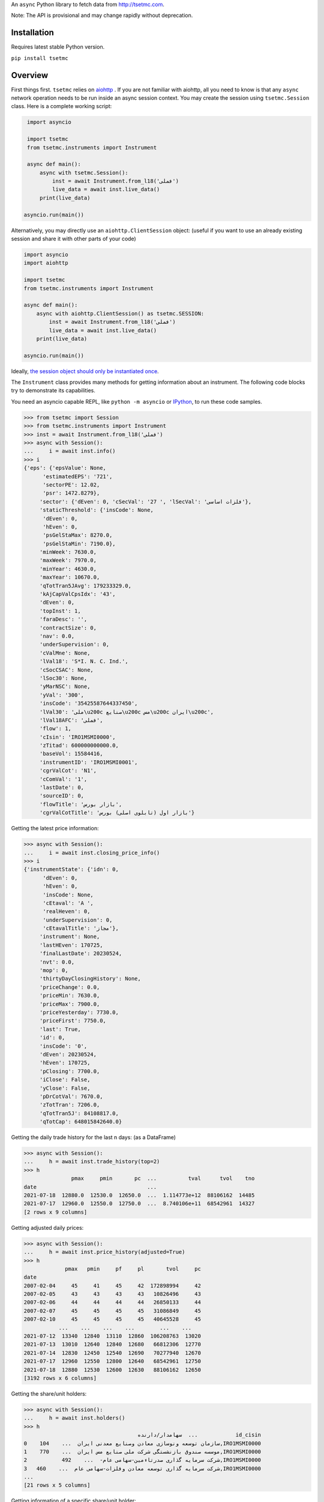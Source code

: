 An ``async`` Python library to fetch data from http://tsetmc.com.

Note: The API is provisional and may change rapidly without deprecation.

Installation
------------
Requires latest stable Python version.

``pip install tsetmc``

Overview
--------

First things first. ``tsetmc`` relies on `aiohttp`_ .
If you are not familiar with aiohttp, all you need to know is that any ``async`` network operation needs to be run inside an async session context.
You may create the session using ``tsetmc.Session`` class. Here is a complete working script:

.. code-block:: python

    import asyncio

    import tsetmc
    from tsetmc.instruments import Instrument

    async def main():
        async with tsetmc.Session():
            inst = await Instrument.from_l18('فملی')
            live_data = await inst.live_data()
        print(live_data)

   asyncio.run(main())

Alternatively, you may directly use an ``aiohttp.ClientSession`` object: (useful if you want to use an already existing session and share it with other parts of your code)

.. code-block:: python

    import asyncio
    import aiohttp

    import tsetmc
    from tsetmc.instruments import Instrument

    async def main():
        async with aiohttp.ClientSession() as tsetmc.SESSION:
            inst = await Instrument.from_l18('فملی')
            live_data = await inst.live_data()
        print(live_data)

    asyncio.run(main())

Ideally, `the session object should only be instantiated once`_.

The ``Instrument`` class provides many methods for getting information about an instrument.
The following code blocks try to demonstrate its capabilities.

You need an asyncio capable REPL, like ``python -m asyncio`` or `IPython`_, to run these code samples.

.. code-block:: python

    >>> from tsetmc import Session
    >>> from tsetmc.instruments import Instrument
    >>> inst = await Instrument.from_l18('فملی')
    >>> async with Session():
    ...     i = await inst.info()
    >>> i
    {'eps': {'epsValue': None,
	  'estimatedEPS': '721',
	  'sectorPE': 12.02,
	  'psr': 1472.8279},
	 'sector': {'dEven': 0, 'cSecVal': '27 ', 'lSecVal': 'فلزات اساسی'},
	 'staticThreshold': {'insCode': None,
	  'dEven': 0,
	  'hEven': 0,
	  'psGelStaMax': 8270.0,
	  'psGelStaMin': 7190.0},
	 'minWeek': 7630.0,
	 'maxWeek': 7970.0,
	 'minYear': 4630.0,
	 'maxYear': 10670.0,
	 'qTotTran5JAvg': 179233329.0,
	 'kAjCapValCpsIdx': '43',
	 'dEven': 0,
	 'topInst': 1,
	 'faraDesc': '',
	 'contractSize': 0,
	 'nav': 0.0,
	 'underSupervision': 0,
	 'cValMne': None,
	 'lVal18': 'S*I. N. C. Ind.',
	 'cSocCSAC': None,
	 'lSoc30': None,
	 'yMarNSC': None,
	 'yVal': '300',
	 'insCode': '35425587644337450',
	 'lVal30': 'ملی\u200c صنایع\u200c مس\u200c ایران\u200c',
	 'lVal18AFC': 'فملی',
	 'flow': 1,
	 'cIsin': 'IRO1MSMI0000',
	 'zTitad': 600000000000.0,
	 'baseVol': 15584416,
	 'instrumentID': 'IRO1MSMI0001',
	 'cgrValCot': 'N1',
	 'cComVal': '1',
	 'lastDate': 0,
	 'sourceID': 0,
	 'flowTitle': 'بازار بورس',
	 'cgrValCotTitle': 'بازار اول (تابلوی اصلی) بورس'}


Getting the latest price information:

.. code-block:: python

    >>> async with Session():
    ...     i = await inst.closing_price_info()
    >>> i
    {'instrumentState': {'idn': 0,
	  'dEven': 0,
	  'hEven': 0,
	  'insCode': None,
	  'cEtaval': 'A ',
	  'realHeven': 0,
	  'underSupervision': 0,
	  'cEtavalTitle': 'مجاز'},
	 'instrument': None,
	 'lastHEven': 170725,
	 'finalLastDate': 20230524,
	 'nvt': 0.0,
	 'mop': 0,
	 'thirtyDayClosingHistory': None,
	 'priceChange': 0.0,
	 'priceMin': 7630.0,
	 'priceMax': 7900.0,
	 'priceYesterday': 7730.0,
	 'priceFirst': 7750.0,
	 'last': True,
	 'id': 0,
	 'insCode': '0',
	 'dEven': 20230524,
	 'hEven': 170725,
	 'pClosing': 7700.0,
	 'iClose': False,
	 'yClose': False,
	 'pDrCotVal': 7670.0,
	 'zTotTran': 7206.0,
	 'qTotTran5J': 84108817.0,
	 'qTotCap': 648015842640.0}


Getting the daily trade history for the last n days: (as a DataFrame)

.. code-block:: python

    >>> async with Session():
    ...     h = await inst.trade_history(top=2)
    >>> h
                   pmax     pmin       pc  ...          tval      tvol    tno
    date                                   ...
    2021-07-18  12880.0  12530.0  12650.0  ...  1.114773e+12  88106162  14485
    2021-07-17  12960.0  12550.0  12750.0  ...  8.740106e+11  68542961  14327
    [2 rows x 9 columns]


Getting adjusted daily prices:

.. code-block:: python

    >>> async with Session():
    ...     h = await inst.price_history(adjusted=True)
    >>> h
                 pmax   pmin     pf     pl       tvol     pc
    date
    2007-02-04     45     41     45     42  172898994     42
    2007-02-05     43     43     43     43   10826496     43
    2007-02-06     44     44     44     44   26850133     44
    2007-02-07     45     45     45     45   31086849     45
    2007-02-10     45     45     45     45   40645528     45
               ...    ...    ...    ...        ...    ...
    2021-07-12  13340  12840  13110  12860  106208763  13020
    2021-07-13  13010  12640  12840  12680   66812306  12770
    2021-07-14  12830  12450  12540  12690   70277940  12670
    2021-07-17  12960  12550  12800  12640   68542961  12750
    2021-07-18  12880  12530  12600  12630   88106162  12650
    [3192 rows x 6 columns]


Getting the share/unit holders:

.. code-block:: python

    >>> async with Session():
    ...     h = await inst.holders()
    >>> h
                                        سهامدار/دارنده  ...            id_cisin
    0    سازمان توسعه ونوسازی معادن وصنایع معدنی ایران  ...    104,IRO1MSMI0000
    1    موسسه صندوق بازنشستگی شرکت ملی صنایع مس ایران  ...    770,IRO1MSMI0000
    2           شرکت سرمایه گذاری صدرتاءمین-سهامی عام-  ...    492,IRO1MSMI0000
    3   شرکت سرمایه گذاری توسعه معادن وفلزات-سهامی عام  ...    460,IRO1MSMI0000
    ...
    [21 rows x 5 columns]


Getting information of a specific share/unit holder:

.. code-block:: python

    >>> async with Session():
    ...     h = await inst.holder('21630,IRO1MSMI0000', history=True, other_holdings=True)
    >>> h
    (                shares
     date
     2021-02-17  2003857980
     2021-02-18  2003857980
     2021-02-21  2003857980
     2021-02-22  2003857980
     2021-02-23  2003857980
     ...                ...
     2021-06-29  2003857980
     2021-06-30  2003857980
     2021-07-01  2003857980
     2021-07-04  2003857980
     2021-07-05  2003857980

     [90 rows x 1 columns],
                                                  name      shares  percent
     ins_code
     778253364357513                          بانک ملت  4161561525     2.00
     26014913469567886       سرمایه‌گذاری‌غدیر(هلدینگ‌  3356161798     4.66
     ...

Getting intraday data for a specific date:

.. code-block:: python

    >>> async with Session():
    ...     states = await inst.on_date(20210704).states()
	>>> states  # a dataframe
	   idn  dEven  hEven insCode cEtaval  realHeven  underSupervision cEtavalTitle
	0    0      0      1       0      A       94838                 0         None

Getting the history of price adjustments:

.. code-block:: python

    >>> async with Session():
    >>>     a = await inst.adjustments()
    >>> a
                       date  adj_pc     pc
    0   1399-05-01 00:00:00   35720  35970
    1   1398-04-26 00:00:00    4269   4419
    2   1397-10-02 00:00:00    2880   3744
    3   1397-04-20 00:00:00    3121   3271
    4   1396-08-08 00:00:00    1977   2173
    5   1396-05-01 00:00:00    1534   1884
    6   1395-04-29 00:00:00    1344   1397
    7   1395-04-22 00:00:00    1397   1597
    8   1394-06-30 00:00:00    1298   1378
    9   1393-09-11 00:00:00    2321   2639
    10  1393-04-24 00:00:00    2377   2777
    11  1392-03-20 00:00:00    2872   4774
    12  1392-03-19 00:00:00    4774   5794
    13  1391-04-06 00:00:00    3959   4659
    14  1390-04-14 00:00:00    4911  12991
    15  1390-04-14 00:00:00   12991  15241
    16  1389-04-12 00:00:00    6494   7694
    17  1388-04-24 00:00:00    4827   5627

Searching for an instrument:

.. code-block:: python

    >>> async with Session():
    ...     r = await Instrument.from_search('چادرملو')
    >>> r
    Instrument(18027801615184692, 'کچاد')

The ``instruments.price_adjustments`` function gets all the price adjustments for a specified flow.


The `market_watch`_ module contains several function to fetch market watch data. They include:

* ``market_watch_init``
* ``market_watch_plus``
* ``closing_price_all``
* ``client_type_all``
* ``key_stats``
* ``ombud_messages``
* ``status_changes``

There are many other functions and methods that are not covered here. Explore the codebase to learn more.

If you are interested in other information available on tsetmc.com that this library has no API for, please `open an issue`_ for them.


See also
--------

* https://github.com/5j9/fipiran

.. _aiohttp: https://github.com/aio-libs/aiohttp
.. _pandas: https://pandas.pydata.org/
.. _market_watch: http://www.tsetmc.com/Loader.aspx?ParTree=15131F
.. _open an issue: https://github.com/5j9/tsetmc/issues
.. _the session object should only be instantiated once: https://docs.aiohttp.org/en/latest/client_advanced.html#persistent-session
.. _IPython: https://ipython.org/
